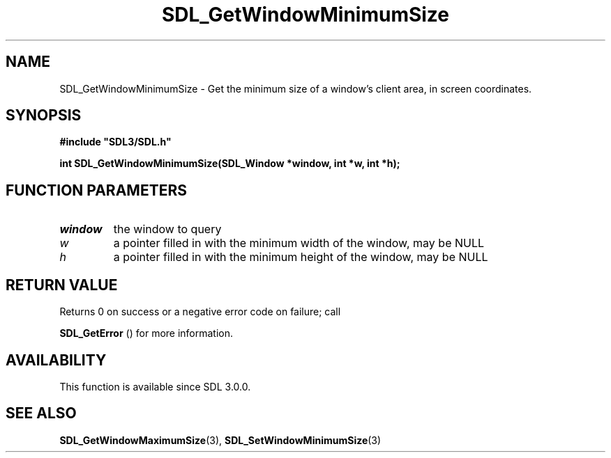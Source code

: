 .\" This manpage content is licensed under Creative Commons
.\"  Attribution 4.0 International (CC BY 4.0)
.\"   https://creativecommons.org/licenses/by/4.0/
.\" This manpage was generated from SDL's wiki page for SDL_GetWindowMinimumSize:
.\"   https://wiki.libsdl.org/SDL_GetWindowMinimumSize
.\" Generated with SDL/build-scripts/wikiheaders.pl
.\"  revision 60dcaff7eb25a01c9c87a5fed335b29a5625b95b
.\" Please report issues in this manpage's content at:
.\"   https://github.com/libsdl-org/sdlwiki/issues/new
.\" Please report issues in the generation of this manpage from the wiki at:
.\"   https://github.com/libsdl-org/SDL/issues/new?title=Misgenerated%20manpage%20for%20SDL_GetWindowMinimumSize
.\" SDL can be found at https://libsdl.org/
.de URL
\$2 \(laURL: \$1 \(ra\$3
..
.if \n[.g] .mso www.tmac
.TH SDL_GetWindowMinimumSize 3 "SDL 3.0.0" "SDL" "SDL3 FUNCTIONS"
.SH NAME
SDL_GetWindowMinimumSize \- Get the minimum size of a window's client area, in screen coordinates\[char46]
.SH SYNOPSIS
.nf
.B #include \(dqSDL3/SDL.h\(dq
.PP
.BI "int SDL_GetWindowMinimumSize(SDL_Window *window, int *w, int *h);
.fi
.SH FUNCTION PARAMETERS
.TP
.I window
the window to query
.TP
.I w
a pointer filled in with the minimum width of the window, may be NULL
.TP
.I h
a pointer filled in with the minimum height of the window, may be NULL
.SH RETURN VALUE
Returns 0 on success or a negative error code on failure; call

.BR SDL_GetError
() for more information\[char46]

.SH AVAILABILITY
This function is available since SDL 3\[char46]0\[char46]0\[char46]

.SH SEE ALSO
.BR SDL_GetWindowMaximumSize (3),
.BR SDL_SetWindowMinimumSize (3)
